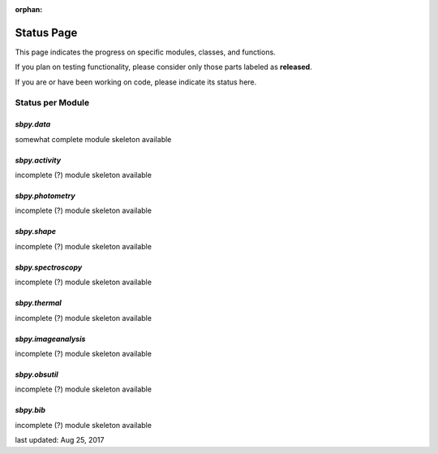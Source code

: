 :orphan:
.. _status page:

Status Page
===========

This page indicates the progress on specific modules, classes, and functions.

If you plan on testing functionality, please consider only those parts
labeled as **released**.

If you are or have been working on code, please indicate its status here.


Status per Module
-----------------

`sbpy.data`
~~~~~~~~~~~
somewhat complete module skeleton available

`sbpy.activity`
~~~~~~~~~~~~~~~
incomplete (?) module skeleton available

`sbpy.photometry`
~~~~~~~~~~~~~~~~~
incomplete (?) module skeleton available

`sbpy.shape`
~~~~~~~~~~~~
incomplete (?) module skeleton available

`sbpy.spectroscopy`
~~~~~~~~~~~~~~~~~~~
incomplete (?) module skeleton available

`sbpy.thermal`
~~~~~~~~~~~~~~
incomplete (?) module skeleton available

`sbpy.imageanalysis`
~~~~~~~~~~~~~~~~~~~~
incomplete (?) module skeleton available

`sbpy.obsutil`
~~~~~~~~~~~~~~
incomplete (?) module skeleton available

`sbpy.bib`
~~~~~~~~~~
incomplete (?) module skeleton available



last updated: Aug 25, 2017
